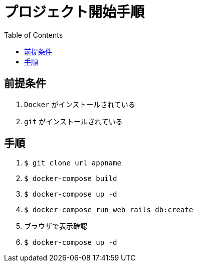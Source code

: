 :toc:
:imagesdir: img

= プロジェクト開始手順

== 前提条件

1. `Docker` がインストールされている
1. `git` がインストールされている

== 手順

1. `$ git clone url appname`
1. `$ docker-compose build`
1. `$ docker-compose up -d`
1. `$ docker-compose run web rails db:create`
1.  ブラウザで表示確認
1. `$ docker-compose up -d`
